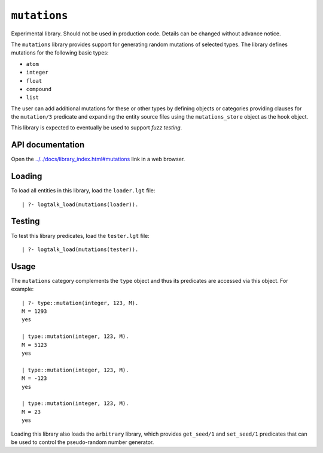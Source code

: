 .. _library_mutations:

``mutations``
=============

Experimental library. Should not be used in production code. Details can
be changed without advance notice.

The ``mutations`` library provides support for generating random
mutations of selected types. The library defines mutations for the
following basic types:

-  ``atom``
-  ``integer``
-  ``float``
-  ``compound``
-  ``list``

The user can add additional mutations for these or other types by
defining objects or categories providing clauses for the ``mutation/3``
predicate and expanding the entity source files using the
``mutations_store`` object as the hook object.

This library is expected to eventually be used to support *fuzz
testing*.

API documentation
-----------------

Open the
`../../docs/library_index.html#mutations <../../docs/library_index.html#mutations>`__
link in a web browser.

Loading
-------

To load all entities in this library, load the ``loader.lgt`` file:

::

   | ?- logtalk_load(mutations(loader)).

Testing
-------

To test this library predicates, load the ``tester.lgt`` file:

::

   | ?- logtalk_load(mutations(tester)).

Usage
-----

The ``mutations`` category complements the ``type`` object and thus its
predicates are accessed via this object. For example:

::

   | ?- type::mutation(integer, 123, M).
   M = 1293
   yes

   | type::mutation(integer, 123, M).
   M = 5123
   yes

   | type::mutation(integer, 123, M).
   M = -123
   yes

   | type::mutation(integer, 123, M).
   M = 23
   yes

Loading this library also loads the ``arbitrary`` library, which
provides ``get_seed/1`` and ``set_seed/1`` predicates that can be used
to control the pseudo-random number generator.
